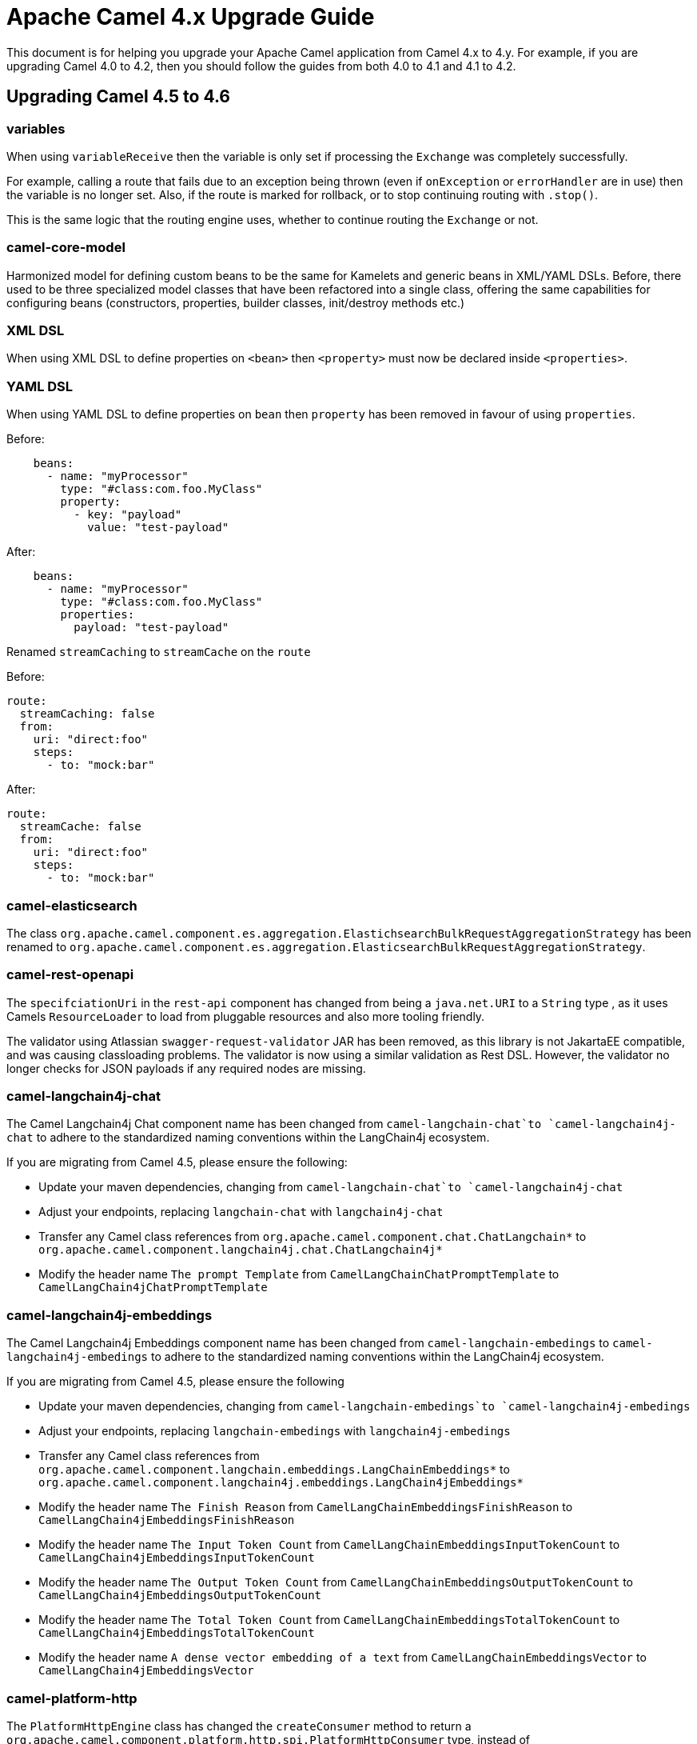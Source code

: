 = Apache Camel 4.x Upgrade Guide

This document is for helping you upgrade your Apache Camel application
from Camel 4.x to 4.y. For example, if you are upgrading Camel 4.0 to 4.2, then you should follow the guides
from both 4.0 to 4.1 and 4.1 to 4.2.

== Upgrading Camel 4.5 to 4.6

=== variables

When using `variableReceive` then the variable is only set if processing the `Exchange` was completely successfully.

For example, calling a route that fails due to an exception being thrown (even if `onException` or `errorHandler` are in use)
then the variable is no longer set. Also, if the route is marked for rollback, or to stop continuing routing with `.stop()`.

This is the same logic that the routing engine uses, whether to continue routing the `Exchange` or not.

=== camel-core-model

Harmonized model for defining custom beans to be the same for Kamelets and generic beans in XML/YAML DSLs.
Before, there used to be three specialized model classes that have been refactored into a single class, offering the same capabilities
for configuring beans (constructors, properties, builder classes, init/destroy methods etc.)

=== XML DSL

When using XML DSL to define properties on `<bean>` then `<property>` must now be declared inside `<properties>`.

=== YAML DSL

When using YAML DSL to define properties on `bean` then `property` has been removed in favour of using `properties`.

Before:
[source,yaml]
----
    beans:
      - name: "myProcessor"
        type: "#class:com.foo.MyClass"
        property:
          - key: "payload"
            value: "test-payload"
----

After:
[source,yaml]
----
    beans:
      - name: "myProcessor"
        type: "#class:com.foo.MyClass"
        properties:
          payload: "test-payload"
----

Renamed `streamCaching` to `streamCache` on the `route`

Before:

[source,yaml]
----
route:
  streamCaching: false
  from:
    uri: "direct:foo"
    steps:
      - to: "mock:bar"
----

After:

[source,yaml]
----
route:
  streamCache: false
  from:
    uri: "direct:foo"
    steps:
      - to: "mock:bar"
----

=== camel-elasticsearch

The class `org.apache.camel.component.es.aggregation.ElastichsearchBulkRequestAggregationStrategy` has been renamed to `org.apache.camel.component.es.aggregation.ElasticsearchBulkRequestAggregationStrategy`.

=== camel-rest-openapi

The `specifciationUri` in the `rest-api` component has changed from being a `java.net.URI` to a `String` type
, as it uses Camels `ResourceLoader` to load from pluggable resources and also more tooling friendly.

The validator using Atlassian `swagger-request-validator` JAR has been removed, as this library is not JakartaEE compatible,
and was causing classloading problems. The validator is now using a similar validation as Rest DSL. However, the validator
no longer checks for JSON payloads if any required nodes are missing.

=== camel-langchain4j-chat

The Camel Langchain4j Chat component name has been changed from `camel-langchain-chat`to `camel-langchain4j-chat` to adhere to the standardized naming conventions within the LangChain4j ecosystem.

If you are migrating from Camel 4.5, please ensure the following:

- Update your maven dependencies, changing from `camel-langchain-chat`to `camel-langchain4j-chat`
- Adjust your endpoints, replacing `langchain-chat` with `langchain4j-chat`
- Transfer any Camel class references from `org.apache.camel.component.chat.ChatLangchain*` to `org.apache.camel.component.langchain4j.chat.ChatLangchain4j*`
- Modify the header name `The prompt Template`  from  `CamelLangChainChatPromptTemplate` to `CamelLangChain4jChatPromptTemplate`

=== camel-langchain4j-embeddings

The Camel Langchain4j Embeddings component name has been changed from `camel-langchain-embedings` to `camel-langchain4j-embedings` to adhere to the standardized naming conventions within the LangChain4j ecosystem.

If you are migrating from Camel 4.5, please ensure the following

- Update your maven dependencies, changing from  `camel-langchain-embedings`to `camel-langchain4j-embedings`
- Adjust your endpoints, replacing `langchain-embedings` with `langchain4j-embedings`
- Transfer any Camel class references from `org.apache.camel.component.langchain.embeddings.LangChainEmbeddings*` to `org.apache.camel.component.langchain4j.embeddings.LangChain4jEmbeddings*`
- Modify the header name `The Finish Reason` from  `CamelLangChainEmbeddingsFinishReason` to `CamelLangChain4jEmbeddingsFinishReason`
- Modify the header name `The Input Token Count` from  `CamelLangChainEmbeddingsInputTokenCount` to `CamelLangChain4jEmbeddingsInputTokenCount`
- Modify the header name `The Output Token Count` from  `CamelLangChainEmbeddingsOutputTokenCount` to `CamelLangChain4jEmbeddingsOutputTokenCount`
- Modify the header name `The Total Token Count` from  `CamelLangChainEmbeddingsTotalTokenCount` to `CamelLangChain4jEmbeddingsTotalTokenCount`
- Modify the header name `A dense vector embedding of a text` from  `CamelLangChainEmbeddingsVector` to `CamelLangChain4jEmbeddingsVector`

=== camel-platform-http

The `PlatformHttpEngine` class has changed the `createConsumer` method to return a `org.apache.camel.component.platform.http.spi.PlatformHttpConsumer` type,
instead of `org.apache.camel.Consumer`.

=== camel-platform-http-vertx

The id used for multipart file upload attachments on `AttachmentMessage` has changed from being the name of the uploaded file, to the value specifed on the `name` field of the `Content-Disposition` header sent in the request body.

=== camel-google-sheets

The option `scopes` is changed from a `Collection` to be a `String` type to make it easy to configure in endpoint URI from all DSLs and tooling.
Multiple scopes can be separated by comma.

=== camel-kafka

The Kafka component now supports custom subscription adapters for applications with very complex subscription logic.

=== camel-azure-servicebus

The Camel Azure ServiceBus consumer has been refactored to internally use the high-level client instead of the low-level client to more easily support automatic reconnection, competing consumers and high availability, amongst other concerns. The corresponding changes to configuration options are:

- The consumer now supports the Competing Consumers EIP. This can be enabled by increasing the newly added `maxConcurrentCalls` option to a value greater than 1.
- The `disableAutoComplete` option has been removed. Auto-complete is always disabled on the underlying client to ensure that Camel is able to correctly complete, abandon or dead-letter consumed messages as appropriate. The presence of the `disableAutoComplete` option made little sense, since it is not propagated to the underlying client and enabling this option caused Camel not to take any steps to acknowledge/reject consumed messages. Enabling this option would result in message locks being held indefinitely, which is almost certainly not the desired behaviour.
- The high level client always operates in `receiveMessages` mode (peek mode is not supported), so the `consumerOperation` option has been removed, along with the `ServiceBusConsumerOperationDefinition` enum. The associated `peekNumMaxMessages` option has also been removed.
- The `receiverAsyncClient` option has been replaced with a `processorClient` option to enable use of a custom-configured client. The parameter type accepted by this option is `ServiceBusProcessorClient`.
- The `reconnectDelay` option has been removed, since reconnection is now handled internally by the client.

=== camel-jbang

When running using `camel run --source-dir=mydir` then Camel JBang will now preload existing files on startup, such as `application.properties`,
and beans and routes (same as if you run with `cd mydir; camel run *`). This allows configuring settings on Camel on startup, which was not possible beforehand.

The `--open-api` option has changed from _code-first_ to use the new _contract-first_ Rest DSL style by using the specification file direct as-is.

=== camel-as2

The `camel-as2` component has upgraded HTTP Client 4.x to 5.x, and because of that, there are some options that have changed.

Changes for AS2-MDN asynchronous delivery:

 - Added an option allowing clients to request an asynchronous receipt by including a 'Receipt-Delivery-Option' header specifying
the return URL in the request that is sent to the server.
 - Added a consumer capable of receiving signed or unsigned asynchronous message disposition notifications sent by the
message receiver confirming receipt of the message.

=== camel-spring-boot

The autoconfiguration of xref:clustering.adoc[Cluster Service] implementations has been moved to dedicated starters:

[%header, cols="1,2"]
|===
| Type         | Starter
| Consul       | camel-consul-cluster-service-starter
| File         | camel-file-cluster-service-starter
| Infinispan   | camel-infinispan-cluster-service-starter
| JGroups Lock | camel-jgroups-cluster-service-starter
| JGroups Raft | camel-jgroups-raft-cluster-service-starter
| Kubernetes   | camel-kubernetes-cluster-service-starter
| Zookeeper    | camel-zookeeper-cluster-service-starter
|===


The Cluster Services are turned on by default unless they are explicitly disabled, for example:

[source, properties]
----
camel.cluster.consul.enabled = false
----

